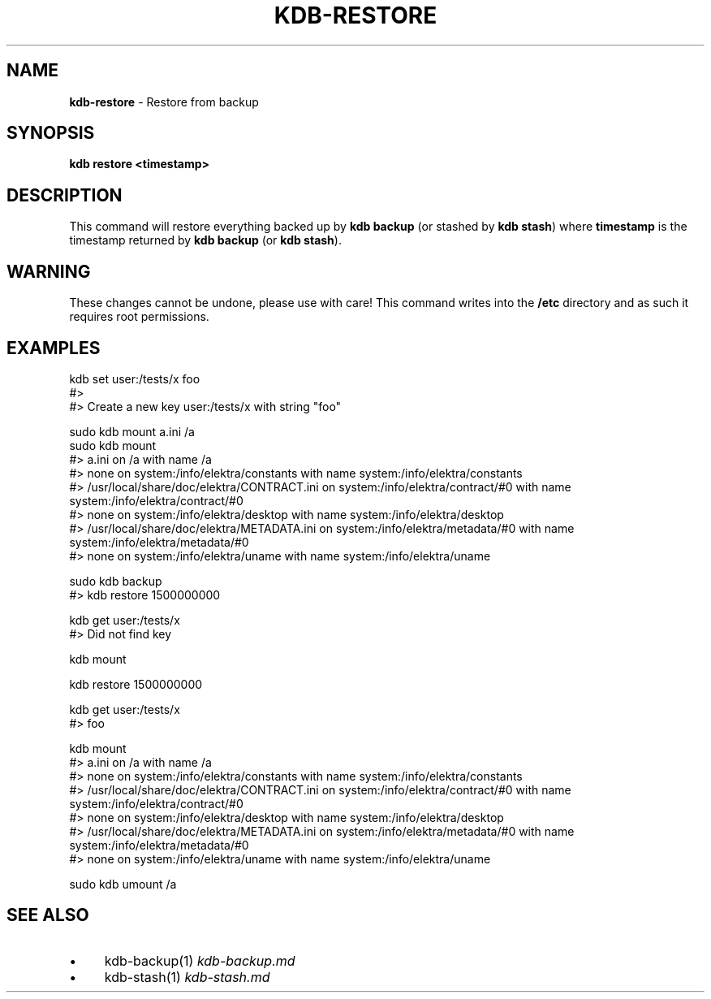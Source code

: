 .\" generated with Ronn-NG/v0.10.1
.\" http://github.com/apjanke/ronn-ng/tree/0.10.1.pre1
.TH "KDB\-RESTORE" "" "December 2021" ""
.SH "NAME"
\fBkdb\-restore\fR \- Restore from backup
.SH "SYNOPSIS"
\fBkdb restore <timestamp>\fR
.SH "DESCRIPTION"
This command will restore everything backed up by \fBkdb backup\fR (or stashed by \fBkdb stash\fR) where \fBtimestamp\fR is the timestamp returned by \fBkdb backup\fR (or \fBkdb stash\fR)\.
.SH "WARNING"
These changes cannot be undone, please use with care! This command writes into the \fB/etc\fR directory and as such it requires root permissions\.
.SH "EXAMPLES"
.nf
kdb set user:/tests/x foo
#>
#> Create a new key user:/tests/x with string "foo"

sudo kdb mount a\.ini /a
sudo kdb mount
#> a\.ini on /a with name /a
#> none on system:/info/elektra/constants with name system:/info/elektra/constants
#> /usr/local/share/doc/elektra/CONTRACT\.ini on system:/info/elektra/contract/#0 with name system:/info/elektra/contract/#0
#> none on system:/info/elektra/desktop with name system:/info/elektra/desktop
#> /usr/local/share/doc/elektra/METADATA\.ini on system:/info/elektra/metadata/#0 with name system:/info/elektra/metadata/#0
#> none on system:/info/elektra/uname with name system:/info/elektra/uname

sudo kdb backup
#> kdb restore 1500000000

kdb get user:/tests/x
#> Did not find key

kdb mount

kdb restore 1500000000

kdb get user:/tests/x
#> foo

kdb mount
#> a\.ini on /a with name /a
#> none on system:/info/elektra/constants with name system:/info/elektra/constants
#> /usr/local/share/doc/elektra/CONTRACT\.ini on system:/info/elektra/contract/#0 with name system:/info/elektra/contract/#0
#> none on system:/info/elektra/desktop with name system:/info/elektra/desktop
#> /usr/local/share/doc/elektra/METADATA\.ini on system:/info/elektra/metadata/#0 with name system:/info/elektra/metadata/#0
#> none on system:/info/elektra/uname with name system:/info/elektra/uname

sudo kdb umount /a
.fi
.SH "SEE ALSO"
.IP "\(bu" 4
kdb\-backup(1) \fIkdb\-backup\.md\fR
.IP "\(bu" 4
kdb\-stash(1) \fIkdb\-stash\.md\fR
.IP "" 0

